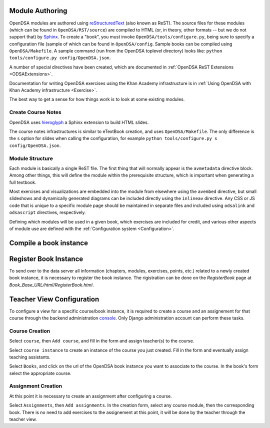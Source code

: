 .. _ModAuthor:

Module Authoring
================
OpenDSA modules are authored using 
`reStructuredText <http://docutils.sourceforge.net/rst.html>`_
(also known as ReST).  The source files for these modules (which 
can be found in ``OpenDSA/RST/source``) are compiled to HTML 
(or, in theory, other formats -- but we do not support that) by 
`Sphinx <http://sphinx.pocoo.org/contents.html>`_.
To create a "book", you must invoke ``OpenDSA/tools/configure.py``, 
being sure to specify a configuration file (sample of which can be 
found in ``OpenDSA/config``.
Sample books can be compiled using ``OpenDSA/Makefile``.
A sample command (run from the OpenDSA toplevel directory)
looks like: ``python tools/configure.py config/OpenDSA.json``.

A number of special directives have been created, which are documented
in :ref:`OpenDSA ReST Extensions <ODSAExtensions>`.

Documentation for writing OpenDSA exercises using the Khan Academy
infrastructure is in
:ref:`Using OpenDSA with Khan Academy infrastructure <Exercise>`.

The best way to get a sense for how things work is to look at some
existing modules.

Create Course Notes
-------------------
OpenDSA uses `hieroglyph <https://github.com/nyergler/hieroglyph/>`_ a Sphinx 
extension to build HTML slides.

The course notes infrastructures is similar to eTextBook creation, and uses
``OpenDSA/Makefile``. The only difference is the ``s`` option for slides
when calling the configuration, for example ``python tools/configure.py s config/OpenDSA.json``.


Module Structure
----------------

Each module is basically a single ReST file.
The first thing that will normally appear is the 
``avmetadata`` directive block.
Among other things, this will define the module within the
prerequisite structure, which is important when
generating a full textbook.

Most exercises and visualizations are embedded into the module from
elsewhere  using the ``avembed`` directive, but small slideshows and
dynamically generated diagrams can be included directly using the
``inlineav`` directive.
Any CSS or JS code that is unique to a specific module page should be 
maintained in separate files and included using ``odsalink`` and 
``odsascript`` directives, respectively.

Defining which modules will be used in a given book, which exercises
are included for credit, and various other aspects of module use are
defined with the
:ref:`Configuration system <Configuration>`.


Compile a book instance
=======================



Register Book Instance
======================

To send over to the data server all information (chapters, modules, exercises, points, etc.) 
related to a newly created book instance, it is necessary to register the book instance.
The rigistration can be done on the `RegisterBook` page at `Book_Base_URL/html/RegisterBook.html`.

Teacher View Configuration
==========================
To configure a view for a specific course/book instance, it is required to 
create a course and an assignement for that course through the backend 
administration `console <http://opendsa.cc.vt.edu/admin/>`_. Only Django
administration account can perform these tasks.

Course Creation
---------------

Select ``course``, then ``Add course``, and fill in the form and assign teacher(s) to the course.

Select ``course instance`` to create an instance of the course you just created. Fill in the 
form and eventually assign teaching assistants. 

Select ``Books``, and click on the url of the OpenDSA book instance you want to associate to the
course. In the book's form select the appropriate course.

Assignment Creation
-------------------

At this point it is necessary to create an assignment after configuring a course.

Select ``Assignments``, then ``Add assignments``. In the creation form, select any course module,
then the corresponding book. There is no need to add exercises to the assignement at this point, 
it will be done by the teacher through the teacher view.















